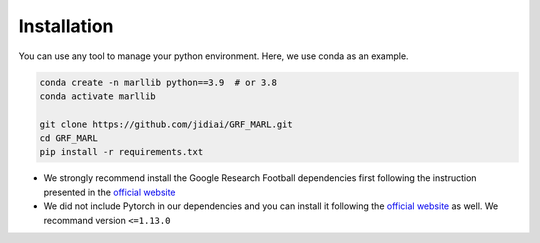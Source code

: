 .. _install:

Installation
============

You can use any tool to manage your python environment. Here, we use conda as an example.

.. code-block:: shell

    conda create -n marllib python==3.9  # or 3.8
    conda activate marllib

    git clone https://github.com/jidiai/GRF_MARL.git
    cd GRF_MARL
    pip install -r requirements.txt

* We strongly recommend install the Google Research Football dependencies first following the instruction presented in the `official website <https://github.com/google-research/football>`_

* We did not include Pytorch in our dependencies and you can install it following the `official website <https://pytorch.org/get-started/locally/>`_ as well. We recommand version ``<=1.13.0``
